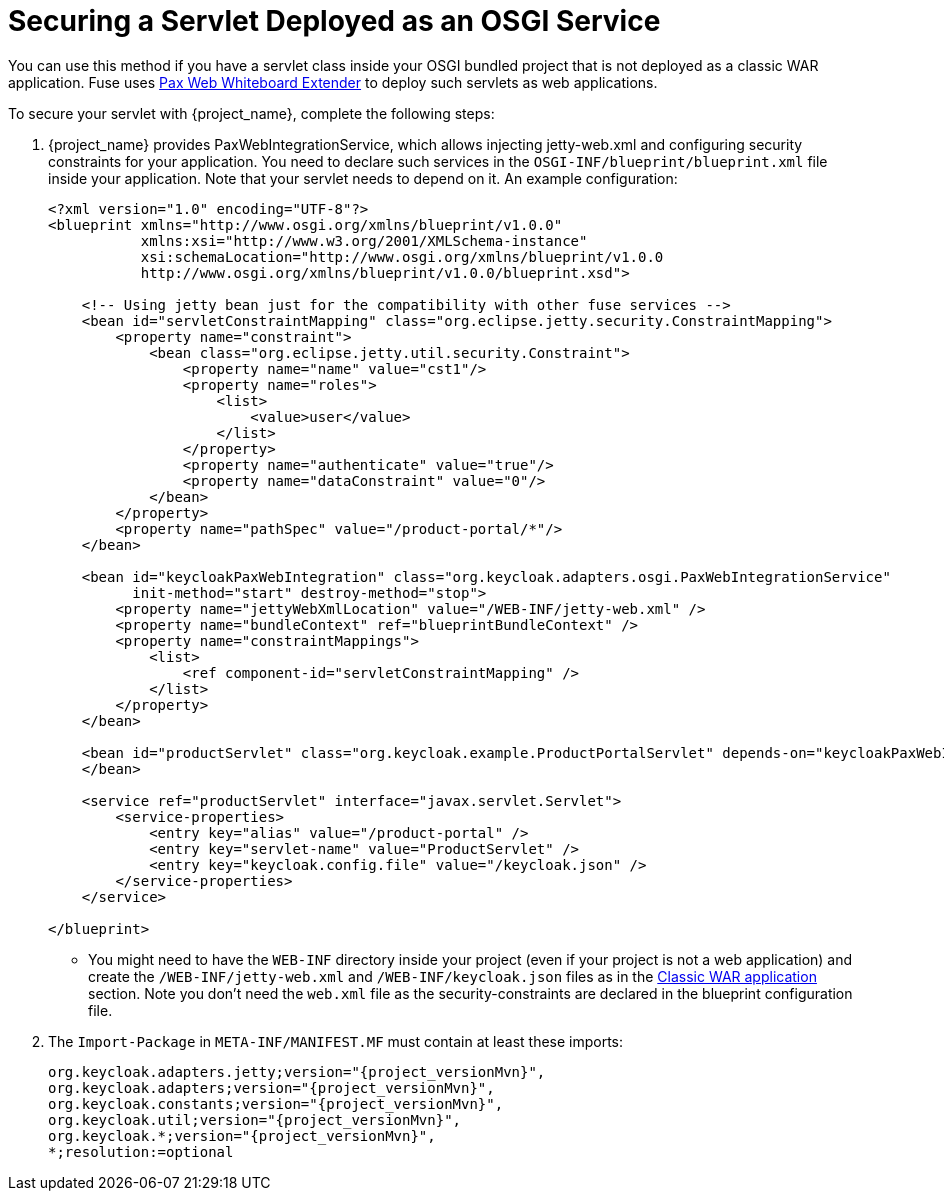
[[_fuse_adapter_servlet_whiteboard]]
= Securing a Servlet Deployed as an OSGI Service

You can use this method if you have a servlet class inside your OSGI bundled project that is not deployed as a classic WAR application. Fuse uses https://ops4j1.jira.com/wiki/display/ops4j/Pax+Web+Extender+-+Whiteboard[Pax Web Whiteboard Extender] to deploy such servlets as web applications.

To secure your servlet with {project_name}, complete the following steps:

. {project_name} provides PaxWebIntegrationService, which allows injecting jetty-web.xml and configuring security constraints for your application. You need to declare such services in the `OSGI-INF/blueprint/blueprint.xml` file inside your application. Note that your servlet needs to depend on it.
An example configuration:
+
[source,xml]
----
<?xml version="1.0" encoding="UTF-8"?>
<blueprint xmlns="http://www.osgi.org/xmlns/blueprint/v1.0.0"
           xmlns:xsi="http://www.w3.org/2001/XMLSchema-instance"
           xsi:schemaLocation="http://www.osgi.org/xmlns/blueprint/v1.0.0
           http://www.osgi.org/xmlns/blueprint/v1.0.0/blueprint.xsd">

    <!-- Using jetty bean just for the compatibility with other fuse services -->
    <bean id="servletConstraintMapping" class="org.eclipse.jetty.security.ConstraintMapping">
        <property name="constraint">
            <bean class="org.eclipse.jetty.util.security.Constraint">
                <property name="name" value="cst1"/>
                <property name="roles">
                    <list>
                        <value>user</value>
                    </list>
                </property>
                <property name="authenticate" value="true"/>
                <property name="dataConstraint" value="0"/>
            </bean>
        </property>
        <property name="pathSpec" value="/product-portal/*"/>
    </bean>

    <bean id="keycloakPaxWebIntegration" class="org.keycloak.adapters.osgi.PaxWebIntegrationService"
          init-method="start" destroy-method="stop">
        <property name="jettyWebXmlLocation" value="/WEB-INF/jetty-web.xml" />
        <property name="bundleContext" ref="blueprintBundleContext" />
        <property name="constraintMappings">
            <list>
                <ref component-id="servletConstraintMapping" />
            </list>
        </property>
    </bean>

    <bean id="productServlet" class="org.keycloak.example.ProductPortalServlet" depends-on="keycloakPaxWebIntegration">
    </bean>

    <service ref="productServlet" interface="javax.servlet.Servlet">
        <service-properties>
            <entry key="alias" value="/product-portal" />
            <entry key="servlet-name" value="ProductServlet" />
            <entry key="keycloak.config.file" value="/keycloak.json" />
        </service-properties>
    </service>

</blueprint>
----

* You might need to have the `WEB-INF` directory inside your project (even if your project is not a web application) and create the  `/WEB-INF/jetty-web.xml` and `/WEB-INF/keycloak.json` files as in the <<_fuse_adapter_classic_war,Classic WAR application>> section.
Note you don't need the `web.xml` file as the security-constraints are declared in the blueprint configuration file.

. The `Import-Package` in `META-INF/MANIFEST.MF` must contain at least these imports:
+
[source, subs="attributes"]
----
org.keycloak.adapters.jetty;version="{project_versionMvn}",
org.keycloak.adapters;version="{project_versionMvn}",
org.keycloak.constants;version="{project_versionMvn}",
org.keycloak.util;version="{project_versionMvn}",
org.keycloak.*;version="{project_versionMvn}",
*;resolution:=optional
----
